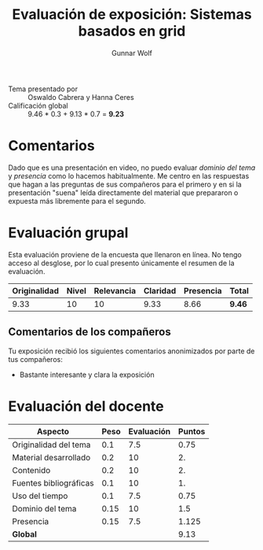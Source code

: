 #+title: Evaluación de exposición: Sistemas basados en grid
#+author: Gunnar Wolf

- Tema presentado por :: Oswaldo Cabrera y Hanna Ceres
- Calificación global :: 9.46 * 0.3 + 9.13 * 0.7 = *9.23*

* Comentarios

Dado que es una presentación en video, no puedo evaluar /dominio del
tema/ y /presencia/ como lo hacemos habitualmente. Me centro en las
respuestas que hagan a las preguntas de sus compañeros para el primero
y en si la presentación "suena" leída directamente del material que
prepararon o expuesta más libremente para el segundo.

* Evaluación grupal

Esta evaluación proviene de la encuesta que llenaron en línea. No
tengo acceso al desglose, por lo cual presento únicamente el resumen
de la evaluación.

|--------------+-------+------------+----------+-----------+--------|
| Originalidad | Nivel | Relevancia | Claridad | Presencia | Total  |
|--------------+-------+------------+----------+-----------+--------|
|         9.33 |    10 |         10 |     9.33 |      8.66 | *9.46* |
|--------------+-------+------------+----------+-----------+--------|

** Comentarios de los compañeros

Tu exposición recibió los siguientes comentarios anonimizados por
parte de tus compañeros:

- Bastante interesante y clara la exposición

* Evaluación del docente

| *Aspecto*              | *Peso* | *Evaluación* | *Puntos* |
|------------------------+--------+--------------+----------|
| Originalidad del tema  |    0.1 |          7.5 |     0.75 |
| Material desarrollado  |    0.2 |           10 |       2. |
| Contenido              |    0.2 |           10 |       2. |
| Fuentes bibliográficas |    0.1 |           10 |       1. |
| Uso del tiempo         |    0.1 |          7.5 |     0.75 |
| Dominio del tema       |   0.15 |           10 |      1.5 |
| Presencia              |   0.15 |          7.5 |    1.125 |
|------------------------+--------+--------------+----------|
| *Global*               |        |              |     9.13 |
#+TBLFM: @<<$4..@>>$4=$2*$3::$4=vsum(@<<..@>>);f-2

